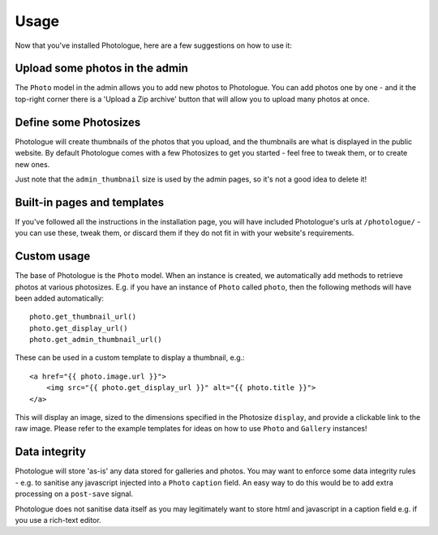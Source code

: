 #####
Usage
#####

Now that you've installed Photologue, here are a few suggestions on how to use it:

Upload some photos in the admin
-------------------------------
The ``Photo`` model in the admin allows you to add new photos to Photologue. You can add photos one by one - and
it the top-right corner there is a 'Upload a Zip archive' button that will allow you to upload many photos at once.

Define some Photosizes
----------------------
Photologue will create thumbnails of the photos that you upload, and the thumbnails are what is displayed in the
public website. By default Photologue comes with a few Photosizes to get you started - feel free to tweak them, or
to create new ones.

Just note that the ``admin_thumbnail`` size is used by the admin pages, so it's not a good idea to delete it!

Built-in pages and templates
----------------------------

If you've followed all the instructions in the installation page, you will have included Photologue's
urls at ``/photologue/`` - you can use these, tweak them, or discard them if they do not fit in with your website's
requirements.

Custom usage
------------
The base of Photologue is the ``Photo`` model. When an instance is created, we automatically add methods to retrieve
photos at various photosizes. E.g. if you have an instance of ``Photo`` called ``photo``, then the
following methods will have been added automatically::

    photo.get_thumbnail_url()
    photo.get_display_url()
    photo.get_admin_thumbnail_url()

These can be used in a custom template to display a thumbnail, e.g.::

    <a href="{{ photo.image.url }}">
        <img src="{{ photo.get_display_url }}" alt="{{ photo.title }}">
    </a>

This will display an image, sized to the dimensions specified in the Photosize ``display``,
and provide a clickable link to the raw image. Please refer to the example templates for ideas on how to use
``Photo`` and ``Gallery`` instances!

Data integrity
--------------
Photologue will store 'as-is' any data stored for galleries and photos.
You may want to enforce some data integrity rules - e.g. to sanitise
any javascript injected into a ``Photo`` ``caption`` field. An easy way to do this
would be to add extra processing on a ``post-save`` signal.

Photologue does not sanitise data itself as you may legitimately want to store html and
javascript in a caption field e.g. if you use a rich-text editor.

